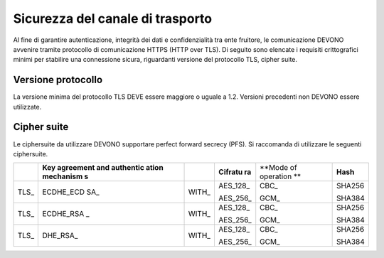 Sicurezza del canale di trasporto
=================================

Al fine di garantire autenticazione, integrità dei dati e
confidenzialità tra ente fruitore, le comunicazione DEVONO avvenire
tramite protocollo di comunicazione HTTPS (HTTP over TLS). Di seguito
sono elencate i requisiti crittografici minimi per stabilire una
connessione sicura, riguardanti versione del protocollo TLS, cipher
suite.

Versione protocollo
-------------------

La versione minima del protocollo TLS DEVE essere maggiore o uguale a
1.2. Versioni precedenti non DEVONO essere utilizzate.

Cipher suite
------------

Le ciphersuite da utilizzare DEVONO supportare perfect forward secrecy
(PFS). Si raccomanda di utilizzare le seguenti ciphersuite.

+-----------+-----------+-----------+-----------+-----------+-----------+
|           | **Key     |           | **Cifratu | **Mode of | **Hash**  |
|           | agreement |           | ra**      | operation |           |
|           | and       |           |           | **        |           |
|           | authentic |           |           |           |           |
|           | ation     |           |           |           |           |
|           | mechanism |           |           |           |           |
|           | s**       |           |           |           |           |
+-----------+-----------+-----------+-----------+-----------+-----------+
| TLS\_     | ECDHE_ECD | WITH\_    | AES_128\_ | CBC\_     | SHA256    |
|           | SA\_      |           |           |           |           |
|           |           |           | AES_256\_ | GCM\_     | SHA384    |
+-----------+-----------+-----------+-----------+-----------+-----------+
| TLS\_     | ECDHE_RSA | WITH\_    | AES_128\_ | CBC\_     | SHA256    |
|           | \_        |           |           |           |           |
|           |           |           | AES_256\_ | GCM\_     | SHA384    |
+-----------+-----------+-----------+-----------+-----------+-----------+
| TLS\_     | DHE_RSA\_ | WITH\_    | AES_128\_ | CBC\_     | SHA256    |
|           |           |           |           |           |           |
|           |           |           | AES_256\_ | GCM\_     | SHA384    |
+-----------+-----------+-----------+-----------+-----------+-----------+
